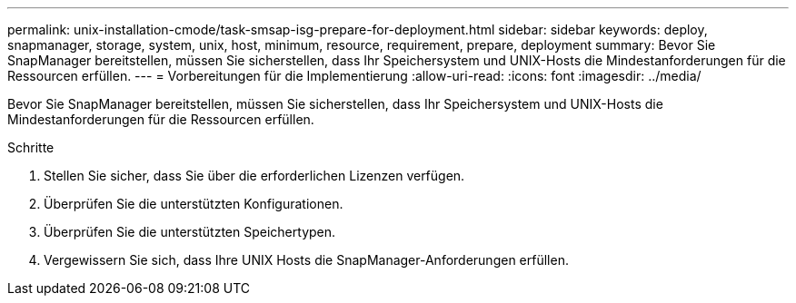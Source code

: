 ---
permalink: unix-installation-cmode/task-smsap-isg-prepare-for-deployment.html 
sidebar: sidebar 
keywords: deploy, snapmanager, storage, system, unix, host, minimum, resource, requirement, prepare, deployment 
summary: Bevor Sie SnapManager bereitstellen, müssen Sie sicherstellen, dass Ihr Speichersystem und UNIX-Hosts die Mindestanforderungen für die Ressourcen erfüllen. 
---
= Vorbereitungen für die Implementierung
:allow-uri-read: 
:icons: font
:imagesdir: ../media/


[role="lead"]
Bevor Sie SnapManager bereitstellen, müssen Sie sicherstellen, dass Ihr Speichersystem und UNIX-Hosts die Mindestanforderungen für die Ressourcen erfüllen.

.Schritte
. Stellen Sie sicher, dass Sie über die erforderlichen Lizenzen verfügen.
. Überprüfen Sie die unterstützten Konfigurationen.
. Überprüfen Sie die unterstützten Speichertypen.
. Vergewissern Sie sich, dass Ihre UNIX Hosts die SnapManager-Anforderungen erfüllen.

